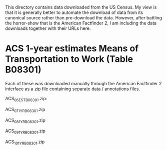This directory contains data downloaded from the US Census. My view is that it is generally better to automate the download of data from its canonical source rather than pre-download the data. However, after battling the horror-show that is the American Factfinder 2, I am including the data downloads together with their URLs here.

* ACS 1-year estimates Means of Transportation to Work (Table B08301)
Each of these was downloaded manually through the American Factfinder 2 interface as a zip file containing separate data / annotations files.

ACS_06_EST_B08301.zip:


ACS_07_1YR_B08301.zip


ACS_08_1YR_B08301.zip


ACS_09_1YR_B08301.zip


ACS_10_1YR_B08301.zip
